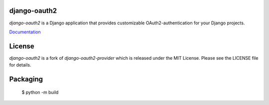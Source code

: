 django-oauth2
======================

.. image:: https://travis-ci.org/stormsherpa/django-oauth2-provider.png?branch=master

*django-oauth2* is a Django application that provides
customizable OAuth2\-authentication for your Django projects.

`Documentation <https://new-django-oauth2.readthedocs.io/en/latest/>`_

License
=======

*django-oauth2* is a fork of *django-oauth2-provider* which is released under the MIT License. Please see the LICENSE file for details.


Packaging
=========

 $ python -m build

